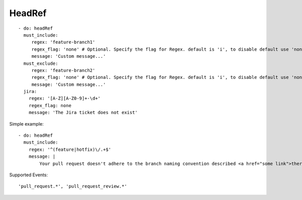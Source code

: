 HeadRef
^^^^^^^^^^^^^^

::

    - do: headRef
      must_include:
         regex: 'feature-branch1'
         regex_flag: 'none' # Optional. Specify the flag for Regex. default is 'i', to disable default use 'none'
         message: 'Custom message...'
      must_exclude:
         regex: 'feature-branch2'
         regex_flag: 'none' # Optional. Specify the flag for Regex. default is 'i', to disable default use 'none'
         message: 'Custom message...'
      jira:
        regex: '[A-Z][A-Z0-9]+-\d+'
        regex_flag: none
        message: 'The Jira ticket does not exist'


Simple example:
::

    - do: headRef
      must_include:
        regex: '^(feature|hotfix)\/.+$'
        message: |
            Your pull request doesn't adhere to the branch naming convention described <a href="some link">there</a>!k


Supported Events:
::

    'pull_request.*', 'pull_request_review.*'

